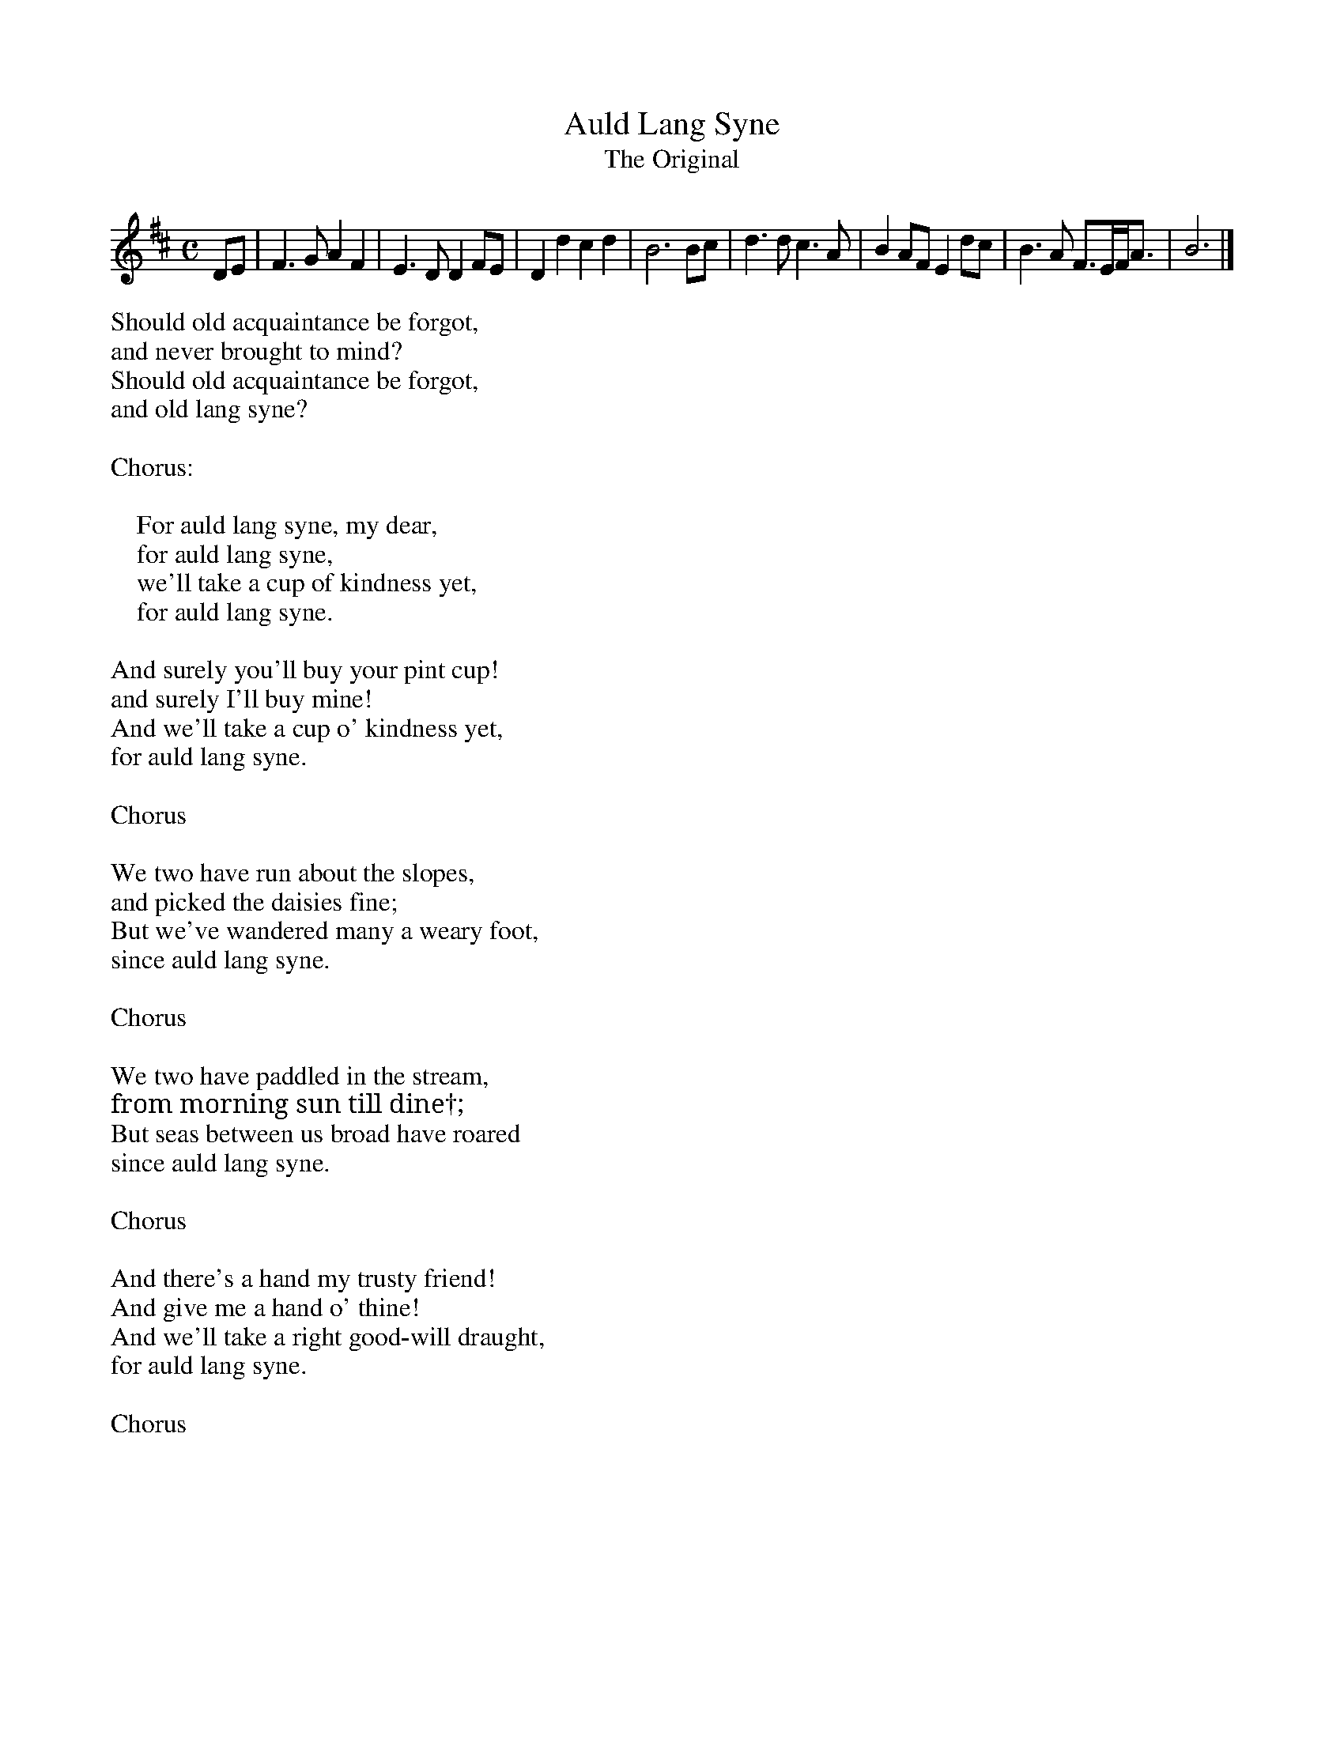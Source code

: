 %%writehistory 1
%%infoname N ""
X:1
T:Auld Lang Syne
T:The Original
L:1/8
M:C
N: Should old acquaintance be forgot,
N: and never brought to mind?
N: Should old acquaintance be forgot,
N: and old lang syne?
N:
N: Chorus:
N:
N: \t\t\t For auld lang syne, my dear,
N: \t\t\t for auld lang syne,
N: \t\t\t we'll take a cup of kindness yet,
N: \t\t\t for auld lang syne.
N:
N:And surely you'll buy your pint cup!
N:and surely I'll buy mine!
N:And we'll take a cup o' kindness yet,
N:for auld lang syne.
N:
N: Chorus
N:
N:We two have run about the slopes,
N:and picked the daisies fine;
N:But we've wandered many a weary foot,
N:since auld lang syne.
N:
N: Chorus
N:
N:We two have paddled in the stream,
N:from morning sun till dine†;
N:But seas between us broad have roared
N:since auld lang syne.
N:
N: Chorus
N:
N:And there's a hand my trusty friend!
N:And give me a hand o' thine!
N:And we'll take a right good-will draught,
N:for auld lang syne.
N:
N: Chorus
K:D
DE | F3 G A2 F2 | E3 D D2 FE | D2 d2 c2 d2 | B6 Bc | d3 d c3 A | B2 AF E2 dc | B3 A F>EF<A | B6 |]

